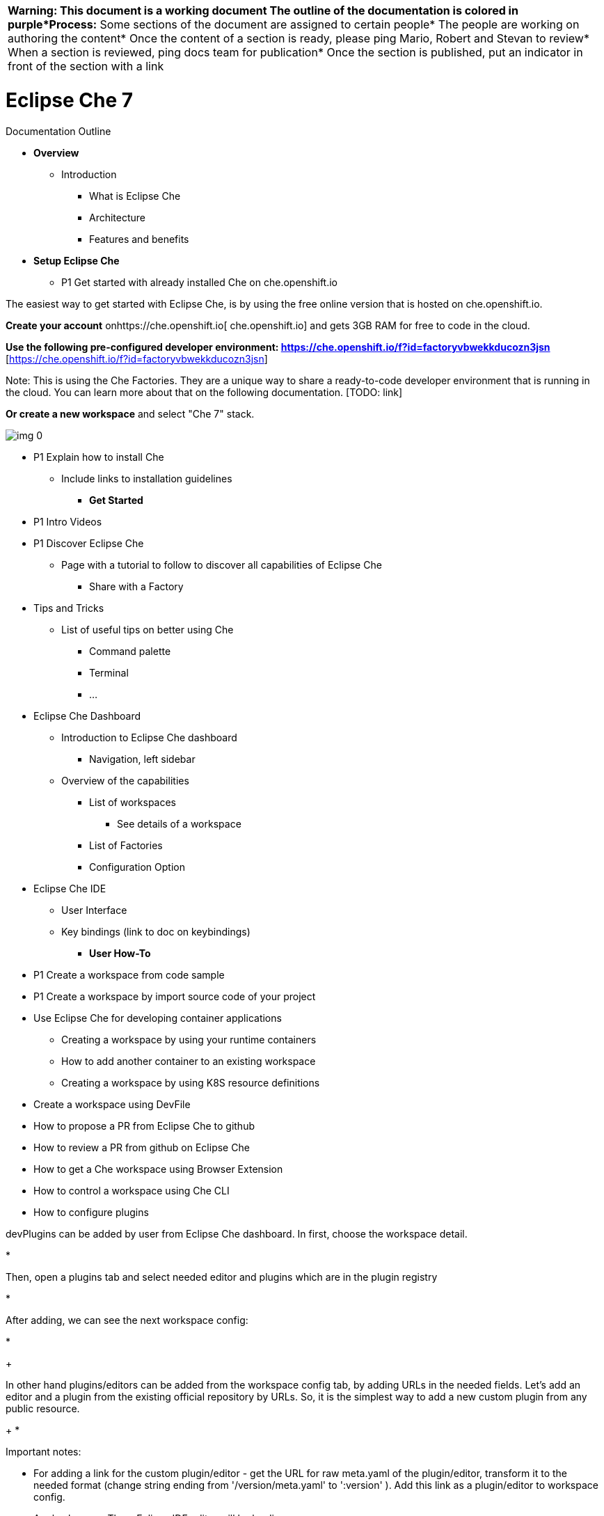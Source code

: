 


|===
| *Warning:** This document is a working document* The outline of the documentation is colored in purple*Process:** Some sections of the document are assigned to certain people* The people are working on authoring the content* Once the content of a section is ready, please ping Mario, Robert and Stevan to review* When a section is reviewed, ping docs team for publication* Once the section is published, put an indicator in front of the section with a link             
|===






= Eclipse Che 7
:toc: macro


Documentation Outline



* *Overview*
  ** Introduction
    *** What is Eclipse Che
    *** Architecture
    *** Features and benefits



* *Setup Eclipse Che*
  ** P1 Get started with already installed Che on che.openshift.io



The easiest way to get started with Eclipse Che, is by using the free online version that is hosted on che.openshift.io.



*Create your account* onhttps://che.openshift.io[ che.openshift.io] and gets 3GB RAM for free to code in the cloud.



*Use the following pre-configured developer environment: https://che.openshift.io/f?id=factoryvbwekkducozn3jsn* [https://che.openshift.io/f?id=factoryvbwekkducozn3jsn] 



Note: This is using the Che Factories. They are a unique way to share a ready-to-code developer environment that is running in the cloud. You can learn more about that on the following documentation. [TODO: link]



*Or create a new workspace* and select "Che 7" stack.

image:img_0.png[]





  ** P1 Explain how to install Che 
    *** Include links to installation guidelines



* *Get Started*
  **  P1 Intro Videos
  **  P1 Discover Eclipse Che
    *** Page with a tutorial to follow to discover all capabilities of Eclipse Che
      **** Share with a Factory
  ** Tips and Tricks
    *** List of useful tips on better using Che
      **** Command palette
      **** Terminal
      **** ...
  ** Eclipse Che Dashboard
    *** Introduction to Eclipse Che dashboard
      **** Navigation, left sidebar
    *** Overview of the capabilities
      **** List of workspaces
        ***** See details of a workspace
      **** List of Factories
      **** Configuration Option
  ** Eclipse Che IDE
    *** User Interface
    *** Key bindings (link to doc on keybindings)
* *User How-To* 
  ** P1 Create a workspace from code sample
  ** P1 Create a workspace by import source code of your project
  ** Use Eclipse Che for developing container applications
    *** Creating a workspace by using your runtime containers
    *** How to add another container to an existing workspace
    *** Creating a workspace by using K8S resource definitions
  ** Create a workspace using DevFile
  ** How to propose a PR from Eclipse Che to github
  ** How to review a PR from github on Eclipse Che
  ** How to get a Che workspace using Browser Extension
  ** How to control a workspace using Che CLI
  ** How to configure plugins



devPlugins can be added by user from Eclipse Che dashboard. In first, choose the workspace detail. 

*



Then, open a plugins tab and select needed editor and plugins which are in the plugin registry 

*



After adding, we can see the next workspace config:

*
+



In other hand plugins/editors can be added from the workspace config tab, by adding URLs in the needed fields. Let's add an editor and a plugin  from the existing official repository by URLs.  So, it is the simplest way to add a new custom plugin from any public resource.


+
*




Important notes:

* For adding a link for the custom plugin/editor -  get the URL for raw meta.yaml of the plugin/editor, transform it to the needed format (change string ending from '/version/meta.yaml' to ':version' ). Add this link as a plugin/editor to workspace config.


+

+
Apply changes. Then, Eclipse IDE editor will be loading:


  ** *





* *Che Workspaces*
  **  P1 Overview
    *** Explain the terminology and the components
    *** Diagram
    *** Workspace Definition - DevFile



Eclipse Che provides developer workspaces with everything needed to a developer to code, build, test, run and debug his applications. To allow that, the developer workspaces are providing 4 main components:

* *Project(s) source code:* the sources of the project
* *Browser based IDE* : the web based IDE that is packaged by default in the workspace.
* *Tools dependencies* : the different dependencies that are needed for the developer to work on the project.
* *Application runtime(s)* : the replica of the environement where the application is running on production.



Eclipse Che workspaces are defined by Kubernetes pods. Everything running in a Che developer workspaces is running inside of containers and is accessible from the embeded browser based IDE. Because developer workspaces are containerized they are highly portable and because they only need a browser to be accessed, they are easily shareable.



Che workspaces are defined by a `devfile`. The `devfile` is the definition of everything that is used in the developer workspaces. It defines the different projects, the browser IDE to use, the different tools (and plugins) as well as linking to the definition of your application runtime (K8S or OpenShift YAML). This file can be versioned with the source code and easily use to instanciate workspaces on demand.













*Features and Benefits:*




|===
| *Features*                                                                                                       | *Traditional IDEs Workspaces*                                                                                    | *Che Workspaces*                                                                                                  
| *Require configuration and installation*                                                                         | Yes.                                                                                                             | No.                                                                                                               
| *Embed tools*                                                                                                    | Partial.IDE plugins need configuration. Dependencies need installation and configuration.Ex: JDK, Maven, Node... | Yes.Plugins are providing their dependencies.                                                                     
| *Provide application runtime*                                                                                    | No. Developers have to manage that separately.                                                                   | Yes.Application runtime is replicated in the workspace.                                                           
| *Shareable*                                                                                                      | No.Or not easily                                                                                                 | Yes. Developer workspace are shareable with a URL.                                                                
| *Versionable*                                                                                                    | No                                                                                                               | Yes.Devfile is living with the project source code.                                                               
| *Accessible from anywhere*                                                                                       | No. Installation is needed                                                                                       | Yes.Only requires a browser.                                                                                      
|===




Diagram:







Devfile: 

* Put an example
* Put diagram from repo
* 



* 











With traditional IDEs, developers would create a workspace per project on their laptop. When a developper is starting to work on a new project, he would spend few time (or days) to setup his environment. For instance a Java developer would setup Maven, the JDK, the database. He would clone the Git projects and so on. This is his workspace. He would do that once and would maintain and change it by the time. He would create Git branches to switch from one task/issue to another which can be painful. Eventually, he would get a new laptop and would have to setup everything again.



Eclipse Che uses `devfile` to define everything in a developer workspaces: the projects to clone, the preconfigured commands, the tools that you need but also your application runtime definition. When you create a workspace, Che uses that definition to can automagically setup everything for youu. It means that creating a new workspace is easy once you have define your devfile. When creating a workspace, Che would and instantiate  all the containers for your tools, your application runtimes and mounts some filesystem volume to provide your source code in there. 



Devfile can be versioned with your source code repository. When you’ll have to get a workspace to fix an old maintenance branch, you’ll have the definition of the workspace with the tools and the exact dependencies to come back working on that old branch.



You can also create several workspaces from the same devfile for free. It means that you could create a new workspace each time you work on a new task. It means that you could easily switch from one task to another without any effort, without having to switch branch in Git and do any `git squash` and so on. 



It also means that you could share this devfile, the way to create a workspace, with other developers. New developers would be ready to start working on a project instantly. devfiles could evolves by the time and because it is written in a single yaml file, it can be versioned in your SCM and could track the changes. So adding a new git project or a new command to your workspace is piece of cake and all the developers would get the benefits of it.

Once the workspace is generated, Che maintains the `devfile` keeps  the configuration up-tdate with the tools you are using from the workspace: in a `workspace configuration`. A json file that contains

* Projects of the workspace (path, git location, branch, etc …),
* Commands to perform daily tasks (build, run, test, debug, …),
* Runtime environment (containers images to run your app)
* devPlugins that are the tools, IDE features and helpers, the developer would use in his workspace (Git, Java support, Sonarlint, Pull Request, etc …)



  **  P1 Workspace Definition
    *** Runtimes
    *** Exposing Services
    *** Volumes
    *** Environment Variables
    *** Projects
    *** Recipe
  ** Open a Shell into a Che Workspace
  ** Workspace Troubleshooting	



* *Che IDE Basics*
  ** Overview
    *** Navigate the Che UI
  ** Files and Projects
  ** Editor and Code Assistance  
  ** Key Bindings
  ** Search
  ** Commands
  ** Debugging
  ** Testing
  ** Version Control
  ** Integrated Terminal
  ** Languages
  ** SSH



* *Collaborative Development*
  ** Overview
    *** Diagram, showing the different options
  ** Portable Developer Workspace
    *** Authoring a DevFile
    *** Sharing with Factories
      **** What are Factories
      **** Factories capabilities/options
        ***** Additional actions on factory load
          ****** Execute command
          ****** Open editor in position
        ***** Sparse Checkout
        ***** Welcome Panel (deprecated)
        ***** Pull request 
      **** Creating a Factory
        ***** Creating factory via dashboard
      **** Badging repository
  ** Sharing Access to a Workspace
  ** Managing Developer Teams
    *** Organization docs





* *Installation Guidelines*
  ** Overview
    *** Explain the different target platforms
    *** Deployment Architecture Diagram
    *** Explain the requirements
      **** Storage
      **** Networking
      **** Identity
    *** Explain the different options
      **** HTTPS Mode
        ***** With Self-Signed Certificates
        ***** With Letsencrypt
      **** With Keycloak - Without Keycloak
      **** Private Docker Registries
      **** Email Notifications
    *** Installing Eclipse Che on Kubernetes
    *** Installing Eclipse Che on OpenShift
  ** Installing on Azure
  ** Installing on AWS EC2
  ** Installing on GCP
  ** Installing on Digital Ocean 
  ** Configuration options
    *** Complete reference on the different options





* *Administration Guidelines*





* *Security*
  ** Overview
    *** Introduction to security in Che
    *** Ideally a diagram
  ** User Authentication and Authorization
  ** Permission Model Overview
    *** All Permissions available
    *** Link to API Reference



*  P1 *Extending Eclipse Che*
  ** Overview [stevan]



Eclipse Che is a complete extensible and customizable developer workspaces platform. 



There are three different ways to extend Eclipse Che:



* *Che* *Plug-ins* *:* They add capabilities to the IDE. They rely on plug-in APIs that are compatible with Visual Studio Code. The plug-ins are isolated from the IDE itself. They can be packaged as files or as containers to provide their own dependencies.. 



* *Stacks* *:* They are pre-configured Che workspaces with dedicated set of tools, to cover different developer personas. For example, it is possible to pre-configure a workbench for a tester with only the tools needed for him.



* *Alternate IDEs* : They allow to provide specialized tooling within Eclipse Che, example Jupyter notebook for data analyst. Alternate IDEs can be based on Eclipse Theia, but any web IDE can be packaged within Eclipse Che. 





image:img_1.png[]





Che Plug-ins are bringing capabilities:

* *Languages* *Support:* Extend the supported languages by relying on the https://microsoft.github.io/language-server-protocol/[Language Server Protocol]. 
* *Debuggers:* Extend debug capabilities with the https://microsoft.github.io/debug-adapter-protocol/[Debug Adapter Protocol].
* *Development Tools:* Integrate your favorite linters, testing and performance tools.
* *Menus, Panels and Commands:* Add your own items to the IDE components. 
* *Themes:* Build custom themes, extend the UI, customize icon themes. 
* *Snippets, Formatters and* *Syntax Coloring* *Colorization:* Make the editor your own. 
* *Keybindings* *:* Add new keymaps and popular keybindings to make the environment feels natural.



Extending Eclipse Che can be done entirely using Eclipse Che. Since version 7, Eclipse Che provides a self hosting mode. Learn more on the following documentation. [TODO LINK]

  

    *** Extending the IDE with dev PluginsChe Plug-ins



Eclipse Che provides a default web IDE for the workspaces which is based on Eclipse Theia. It’s a subtle different version than a plain Eclipse Theia as there are functionalities that have been added based on the nature of the Eclipse Che workspaces. We are calling this version of Eclipse Theia for Che: *CheTheia.*



In CheTheia, you’ll find the following capabilities:




|===
| *Plug-in*                                                                                                                   | *Description*                                                                                                               | *Repository*                                                                                                                 
| *Che Extended Tasks*                                                                                                        | Handles the Che commands and provides the ability to start those into a specific container of the workspace.                | link                                                                                                                         
| *Che Extended Terminal*                                                                                                     | Allows to provide terminal for any of the containers of the workspace.                                                      | link                                                                                                                         
| *Che Factory*                                                                                                               | Handles the Eclipse Che Factories [TODO: LINK]                                                                              | link                                                                                                                         
| *Che Container*                                                                                                             | Provides a container view that shows all the containers that are running in the workspace and allows to interact with them. | https://github.com/eclipse/che-theia/tree/master/plugins/containers-plugin[Containers plugins]                               
| *Che Dashboard*                                                                                                             | Allows to integrate the IDE with Che Dashboard and facilitate the navigation.                                               | link                                                                                                                         
| *Che APIs*                                                                                                                  | Extends the IDE APis, to allow interacting with the Che specific components (workspaces, preferences, etc.).                | link                                                                                                                         
|===




When extending the IDE provided with Eclipse Che, you’ll be building a *Che Plug-in* . The Che Plug-ins are compatible with *CheTheia* or any other Eclipse Theia based IDE.



A Che Plug-in is built on either:

* A Visual Studio Code Extension
* An Eclipse Theia Plug-in



If you have already built your plug-in as a Visual Studio Code Extension, you can build the corresponding Che Plug-in by repackaging the extension. If the extension is relying on its own set of dependencies, you’ll need to package those into a container. Eclipse Che users will get the plug-in and not have to worry about the tools dependencies. 

Learn more about remote and local plug-in in the following section [TODO LINK].

Learn more about how to repackage a VSCode Extension into Eclipse Che [TODO LINK].



For the purpose of providing tools isolation and easy extensibility in Eclipse Che, we’ve added and maintain plug-ins APIs into Eclipse Theia. The APIs are providing compatibility with the Visual Studio Code Extension. You can read more on the following page [TODO LINK]. 

You can build a Che Plug-in, by implementing an Eclipse Theia plug-in and packaging it to Eclipse Che. Learn more about how to package an Eclipse Che Plug-in on the following page [TODO LINK].



If the plug-in you are authoring will rely or interact with the components of Che workspaces (containers, preferences, factories…), you can rely on the Che APIs that are embedded in CheTheia. Learn more about the Che APIs here [TODO LINK].



    *** Remote and Local Plug-in



Developer workspaces in Eclipse Che are providing all the dependencies needed to work on a project, it includes the dependencies needed by all the tools and plug-ins used in the Che workspaces. 



There are two different ways a Che Plug-in could be running, it essentially comes from the dependencies that are needed for the plug-in:

* *Local Plug-in:* The plug-in doesn’t have specific dependencies, except using nodejs runtime, it runs in the same container than the IDE and gets injected into the IDE. 
  ** Example: Code Linting, new set of commands, new UI components. 



* *Remote Plug-in:* The plug-in relies on dependencies and/or has a backend. It runs in its own sidecar container, with all dependencies packaged in. 
  ** Example: Java Language Server, Python Language Server. 



Depending on your use case and the capabilities provided by your plug-in, you select one of those two running modes.



    *** Alternate IDEs



It is possible to plug different IDEs with the Eclipse Che developer workspaces. There are a lot of cases where the default IDE will not cover the use cases of your audience, or you might want to provide a dedicated custom IDE for your tools. There are also cases where different stakeholders will be using the workspaces and you might want to provide them a different perspective. In the traditional Eclipse IDE world, that was done with RCP applications.





Eclipse Che provides a default web IDE to be used with the developer workspaces, but that IDE is completely decoupled. You can bring your own custom IDE for Eclipse Che:

* *Built from Eclipse Theia* , which is a framework to build web IDEs. You can learn more here. [TODO LINK]
  ** Example: Sirius on the web https://www.youtube.com/watch?v=B6aCqywKpyY&t=2s
* *Complete different web IDEs* , such as Jupyter, Eclipse Dirigible or others:
  ** Example: Jupyter in Eclipse Che workspaces https://www.youtube.com/watch?v=VooNzKxRFgw



About bringing your custom IDE built from Eclipse Theia:

* You can read the following documentation on how to create your own custom IDE based on Eclipse Theia here: [TODO LINK]
* You might want to add Eclipse Che specific tools into your custom IDE. Read the following page on how to do that: [TODO LINK]
* Read the following documentation to learn how to package your custom IDE into the available editors for Eclipse Che: [TODO LINK]



About bringing your complete different web IDE into Eclipse Che:

* Read the following documentation to learn how to package your custom IDE into the available editors for Eclipse Che: [TODO LINK]



    *** Features and benefits of Che Plug-ins




|===
| *Features*                                                                                             | *Description*                                                                                          | *Benefits*                                                                                              
| *Fast Loading*                                                                                         | Plug-ins are loaded at runtime and are already compiled. IDE is loading the plug-in code.              | Avoid any compilation time.Avoid post-install steps.                                                    
| *Secure Loading*                                                                                       | Plug-ins are loaded separately from the IDE. The IDE stays always in an usable state.                  | Plug-in don’t break the whole IDE if it has bugs..Handle network issue.                                 
| *Tooling Dependencies*                                                                                 | Dependencies for the plug-in are packaged with the plug-in in its own container.                       | No-installation for tools.Dependencies running into container.                                          
| *Code isolation*                                                                                       | Guarantee that any plug-in shouldn’t block the main functions of the IDE like opening a file or typing | Plug-ins are running into separate threads.Avoid dependencies mismatch.                                 
| *VS Code Extension Compatibility*                                                                      | Extend the capabilities of the IDE with existing VS Code Extensions.                                   | Target multiple platform.Allow easy discovery of VS Code Extension with zero install.                   
|===








  ** Installing a VS Code Extension[Sun Tan]



This section describes how we can install a [VS Code extension](https://marketplace.visualstudio.com/vscode) into a Che workspace with the example of the Sonarlint Extension. 



A VS Code extension can easily be bundled inside a Che devP plugin. The Che devPplugin would not only contain the VS Code extension, but also the container that would host that extension. Good thing with that container, it will be predefined with all the needed dependencies to run the VS Code extension. For instance, the container for the Java VSCode Extension would contain the right version of the JDK and also Maven or Gradle.



Let’s create the container that will host our VSCode extension.  It should be based on the `wsskeleton/theia-endpoint-runtime` image. This base image contains the runtime to launch VS Code extensions in sidecars. We will then add all the necessary tools/software/plugin dependencies, for instance java, Go etc., to our container image. A container image for our Sonarlint plugin looks like that: https://github.com/eclipse/che-theia/blob/master/dockerfiles/remote-plugin-runner-java8/Dockerfile[https://github.com/eclipse/che-theia/blob/master/dockerfiles/remote-plugin-runner-java8/Dockerfile] . and is available through Docker hub: garagatyi/remotetheia:java



A Che 7 plugin is defined by its `meta.yaml` file that describes the IDE plugin location (in our case a VSCode extension identifier from VSCode marketplace) and the container image that would host this plugin. Take a look to our Sonarlint Che devPplugin: https://github.com/eclipse/che-plugin-registry/tree/master/plugins/org.eclipse.che.vscode-sonarlint/0.0.1[https://github.com/eclipse/che-plugin-registry/tree/master/plugins/org.eclipse.che.vscode-sonarlint/0.0.1] 



```yaml
id: org.eclipse.che.vscode-sonarlint
+
version: 0.0.1
+
type: VS Code extension
+
name: vscode-sonarlint
+
title: Sonarlint code intelligence
+
description: VS Code extension that provides sonarlint features
+
icon: https://www.eclipse.org/che/images/logo-eclipseche.svg
+
attributes:
+
  extension: "vscode:extension/SonarSource.sonarlint-vscode"
+
  containerImage: "garagatyi/remotetheia:java"

```



*  `extension` attribute consists of prefix `vscode:extension/` and VS Code extension ID that can be retrieved from plugin details page at  [VS Code marketplace](https://marketplace.visualstudio.com/)



* `containerImage` attribute contains the container image name `registry/org/repo:tag`. This attribute is optional. Without it, the extension would run on the Che-theia ide container.



To activate your VSCode Che plug-in with your Che workspace, you would add its location to the workspace config. 



```json
"attributes": {
    "editor": "org.eclipse.che.editor.theia:1.0.0",
    "plugins": "che-machine-exec-plugin:0.0.1,https://raw.githubusercontent.com/eclipse/che-plugin-registry/master/plugins/org.eclipse.che.vscode-sonarlint:0.0.1"
  }
```



In this example, we have activated two devPlugins: che-machine-exec-plugin and Sonarlint.

However these have been referenced in different ways.

* Sonarlint devPlugin is referenced through its location in a custom registry: `https://custom.registry.location.url:version` . In our case the registry location would be https://raw.githubusercontent.com/eclipse/che-plugin-registry/master/plugins/org.eclipse.che.vscode-sonarlint[https://raw.githubusercontent.com/eclipse/che-plugin-registry/master/plugins/org.eclipse.che.vscode-sonarlint]. And the version: 0.0.1. It turns out that it would get the content directly from https://che-plugin-registry.openshift.io/plugins/org.eclipse.che.vscode-sonarlint/0.0.1/meta.yaml[https://che-plugin-registry.openshift.io/plugins/org.eclipse.che.vscode-sonarlint/0.0.1/meta.yaml] 
* Che-machine-exec-plugin is referenced by its ID defined in the default Che devPlugin registry. The default Che devPlugin registry is located here: https://che-plugin-registry.openshift.io/plugins/[https://che-plugin-registry.openshift.io/plugins/]  .



There are other ways to include a vscode extension that is not in the VSCode marketplace.



Restarting the workspace, you should see the logs listing the plugins being installed. We can see our Sonarlint Che-VSCode plugin.

image:img_2.png[]



And try out the extension with a simple JS projects with bugs:

TODO include screenshot of sonarlint errors in che-theia once https://github.com/eclipse/che-theia/issues/62[https://github.com/eclipse/che-theia/issues/62] is fixed ?



* How to add it to the main Eclipse Che plugin registry? 



To have a Che VSCode devPlugin available to the default Che devPlugin registry, you can create a Pull Request to that GitHub repository:  https://github.com/eclipse/che-plugin-registry/tree/master/plugins[https://github.com/eclipse/che-plugin-registry/tree/master/plugins] with your `meta.yaml` file in the `plugins/yourpluginid/version/` folder. For instance, Sonarlint VSCode devPlugin is located in `plugins/org.eclipse.che.vscode-sonarlint/0.0.1/meta.yaml`



TODO: Add a sample PR adding a plugin to the registry.

 

Once new devPlugins are added and merged to that repository, devPlugins are getting updated in https://che-plugin-registry.openshift.io/plugins/[https://che-plugin-registry.openshift.io/plugins/] list.





  ** Packaging an Eclipse Theia Plug-in



As Theia extensions need Theia to be rebuilt, we. The Theia extensions are not a recommended pattern for unless your are building your own custom IDE.





  ** Packaging a new editor
  ** Supporting other plug-in types with Plug-ins Brokers [OleksandrG]



Che has devPlugin brokers. The purpose of devPlugin brokers is to handle a specific way to install a devPlugin into Che. There are several type of devPlugins that can run on different editors and may be packaged differently. So each cases requires a specific installation.

At the moment, according to the `type` metadata of the devPlugin, Che would start the right broker and process the specific installation process.

We have these below devPlugin types and each of them has a broker implementation:

* Che-VSCode plug-in
  ** Sidecar containers
  ** A reference to a vscode extension (in the market place)
* Che plug-in
  ** Sidecar containers
  ** Editor commands
* Theia plug-in
  ** A .theia file with
    *** The plugin on a che-theia editor
    *** Optionally sidecars container
* Editor plug-in
  ** A containers with a web app (editor)
  ** Sidecar containers







Each type of plugin have a corresponding broker. Broker install process for each type is describe here: https://github.com/eclipse/che-plugin-broker/blob/master/README.md[https://github.com/eclipse/che-plugin-broker/blob/master/README.md] 









  ** Contribute to Eclipse Che
    *** Links to repositories
    *** How to build
    *** How to run
    *** ...



*  P1 *Creating Eclipse* *Che* *Plug-ins with Eclipse Che*
  ** Developing your first plug-in [Mykola]



_Creating workspace for development_

Che 7 has dedicated stack for plug-ins development. Go to Che Dashboard, switch to `Workspaces` tab and click `Add Workspace`.

image:img_3.png[]

Then select `Che 7 Dev` stack and click `Create & Open`.



image:img_4.png[]



_Generate plug-in scaffold_

The workspace created from this stack provides an easy way to quickly scaffold a new plug-in. When the workspace is started and fully ready,  execute `Yeoman Wizard` from the command palette. Press `F1` or `Ctrl` + `Shift` + `p` to invoke the command palette and start typing the command name `Yeoman ...` (note: you can use the keyboard to navigate through the proposed commands).image:img_5.png[]

Once the command invoked, you’ll be asked some questions about the plug-in you want to create: 

* plug-in name: provide `my-first-plugin`
* plug-in type: select `backend plug-in
* plug-in template: select `Hello World plug-in` 

You’ll get a a message confirming the plug-in generation has been successful.

image:img_6.png[]

You can open the `Files` panel, to see the sources of the generated plug-in sources, they’ll be in `src` directory. 



_Build plug-in_

You’ve successfully created a new plug-in. Now you need to build it. Open a new terminal in development container (use `Ctrl` + ` ` ` then select `ws/dev`).

image:img_7.png[]

In the terminal go to plug-in directory and run `yarn` command.



image:img_8.png[]

Note: the plug-in generator automatically built the plug-in after its generation.



_Run plug-in_

Now, you want to see your plug-in in action in the IDE. For that you can use the “Hosted mode” to start a new IDE instance and get the plugin installed in it. This way, you’ll have two IDEs running, one for developing your plug-in and one to test it. 

For that just execute in the command palette the command: `Hosted Plugin: Start Instance` from command palette (`F1 ` and type command name) and then select path to the root directory of the plug-in in your workspace. 

You might have a warning that your browser prevented opening of a new tab. In this case, just click `Open` button in the dialog. After that new tab with another Theia instance which has developed plug-in loaded will be opened.

image:img_9.gif[]



_Debug plug-in_

Of course, you should also be able to debug your plug-in from the IDE. 

In the source code of your plug-in, set a breakpoint by clicking behind line number (in the editor gutter). 

For the purpose of this tutorial, you can set the breakpoint line 14 in the file `my-first-plugin-backend.ts`

Still by using the command palette, stop your Hosted Plug-in instance, if any, by `Hosted Plugin: Stop Instance` command and start it again but in debug mode via `Hosted Plugin: Debug Instance` command. Switch to the Hosted Instance tab and do some actions to reach code with breakpoint. Then go back to Main Theia and use Debug panel as you need.

image:img_10.gif[]



Note, in case of frontend plug-in debugging is even more simpler: just use browser’s dev tools.



_Learn more about developing plug-ins for Eclipse Che Theia_

For more details about plug-ins, you are in the right section! Also see #bookmark=id.oyj1p834t349[plug-in API reference] for all available APIs. https://github.com/eclipse/che-theia-samples[Plug-ins samples] might be useful as well.



  ** What is a Plug-in
    *** Plug-in concept in details [Oleksii O]



Stevan Attempt:



Eclipse Che has the notion of devPlugin which can be leveraged into a developer workspace. A devPlugin is defined by:

* A type:
* A packaging:
* A set of metadata:
* ...



The different types of plugins are the following:






|===
| Dev Plug-in Type | Description       
| VSCode           |                   
| Editor           |                   
| Che plug-in      |                   
| Theia plug-in    |                   
|===




devPlugin have two different modes:

* Local
* Remote



devPlugin are packaged and defined with:



Summary:




|===
| Dev Plug-in Type | Available mode   | Packaging        | Broker           | Sample            
| VSCode           | Local and remote | container        |                  | link              
| Editor           | remote           |                  |                  | link              
| Che plug-in      | Local and rmote  |                  |                  | link              
| Theia plug-in    |                  |                  |                  | link              
|===




Explain isolation of plugin



Diagram for each of the plugin would pretty nice.



In Che7, each workspace can start with plugins. Che7 plugins are also called `devPlugin`. There are several kind of devPlugin:

* Che-VSCode plug-in: a VSCode extension + sidecar containers
* Editor: A containers with a web app (editor) and sidecar containers
* Che plug-in: sidecar containers and Che editor commands
* Theia plug-in: editor plugin and sidecar containers



devPlugins are published in https://github.com/eclipse/che-plugin-registry[che-plugin-registry](a simple service which hosts metadata about some plugins) and we can see a subset of editors in plugins registry.
+

+
These CHE 7 pdevPlugins can include a new container with needed software and have a lot of params, which described in each plugin metadata. For now, our Che-plugins can contain Theia editor andor plugins for the Theia editor. So,  one Che-pdevPlugin would adds Theia editor into the workspace and the second would- add Theia plug-inone or more plugins for the to the Theia editor.   






* _Theia editor plug-ins_

Theia editor plug-ins let you add languages, debuggers, and tools to your installation to support your development workflow. They are something runnable at the end of editor loading. In the case when Theia editor plug-ins are failing, the main Theia editor is continuing to work.

For some cases we can have Theia editor plug-ins running on the client side, for some other cases, we can use server side.



The main conception for client-side and server-side Theia editor plugins:

image:img_11.png[]



  The same Theia editor plug-ins API is exposed for plugins whatever they will run on client’s side (Web Worker) or on the server side (NodeJs instance).


+
Theia plug-ins APIs is compatible withttps://code.visualstudio.com/api[h VS Code extension AP]Is and in the general case, Theia can be used to run the VS Code extension as a plugin for Theia.




In the case with server-side Theia plugin, it can be  Embedded or Remote. 

To creating a Theia plugin we can use a plugin wizard. It is the simplest way. 



    *** Plug-in metadatas [Oleksii O]

Che-pdevPlugin metadatas are describing information it is a short information about the plug-in for thewhich we have in plugin-registry. The devPlugin metadatas are defined in the meta.yaml of the devPlugin. (represented with meta.yaml).



Interface for the Theia plugin metadata object

```

`{    id: string;    version: string;    type: string;    name: string;`

        title: `string;`

`description: string;    url: string; }`

```





The most important thing there is the “url” by which plugin configuration could be found. Usually it is a tar archive with plug-in yaml file. 



In case when we want to add  a VSCode extension from oficial https://marketplace.visualstudio.com/[ Marketplace] by ID - field “url” field should be replaced with “attributes” section which contains  “ `extension` ” and  “ `container-image` ” fields:



Interface for the Che-VSCode plug-inextension metadata object

```

`{`

`id: string;    version: string;    type: string;    name: string;`

        title: `string;`

`description: string;`

`Attributes: {`

`extension: string;`

`containerImage: string;`

`}`

`}`

```

where `“extension”` holds the VSCode extension ID with “vscode:extension/” prefix, “container-image” points to docker image in which this extension should be run. The image should be based on `wsskeleton/theia-endpoint-runtime` to be able to host VSCode extension or Theia plugins.



 Note, the image should contain infinity ENTRYPOINT. For example “ENTRYPOINT tail -f /dev/null”. And can be created with a Dockerfile.



For example
+



```dockerfile
FROM node:8
ENTRYPOINT tail -f /dev/null
```



```yaml
id: ms-vscode.cpptools
version: 0.20.1
type: VS Code extension
name: C/C++ tools
title: C/C++ tools
description: C/C++ IntelliSense, debugging, and code browsing https://marketplace.visualstudio.com/items?itemName=ms-vscode.cpptools
icon: https://www.eclipse.org/che/images/logo-eclipseche.svg
attributes:
 extension: "vscode:extension/ms-vscode.cpptools"
 container-image: "userId/ms-vscode.cpptools"
```



The most detailed information about the plugin was packed in it as "che-plugin.yaml" file.  For example: https://github.com/ws-skeleton/che-editor-theia/blob/master/etc/che-plugin.yaml[the "che-plugin.yaml" file  for "theia" editor] and https://github.com/eclipse/che-machine-exec/blob/master/assembly/etc/che-plugin.yaml[the "che-plugin.yaml" file  for  “che-machine-exec” plugin] for it:



    *** Plug-in Lifecycle [Oleksii O]

image:img_12.png[]



devPlugins’ life cycle:

* When a user is starting a workspace, Che master will check for the plug-ins to start from the workspace definition
* Plug-ins metadatas are retrieved and the type of -each plug-ins is then known
* A broker is selected according to the plug-in type. The broker would process the installation/deployment of the plug-in. Installation process would be different for each broker.



As mentioned previously, we have several type of plug-in (see here). The broker is making sure all installation requirements are met for the plug-in to be deploy correctly. Let’s take the Theia plug-in life cycle:

Before Che workspace master starts containers for a workspace,

* The Theia plug-in broker will extract the plug-in (.theia) to get the sidecars containers that the plug-in needs
* The broker sends the appropriate container informations to Che master
* The broker copies the Theia plug-in to volume to have it available for the Theia Editor container.
* Che workspace master is then starting all the containers of the workspace.
* Theia is started in its own container and checks the right folder to loads the plug-ins.



Theia plug-in lifecycle.

* When the user is opening a browser window to Theia, Theia starts a new plug-in session (browser or remote). Each theia plugins will be notified that a new session has been started ( have their ‘start()’ function of the plug-in triggered).
* Theia plug-in session is running and interacts with the Theia backend and the Theia frontend
* When user is closing the browser tab or goes to timeout, the plug-in session is stopped. eEach plug-in is notified (s will have their ‘stop()’ function of the plug-in triggered).



  ** Embedded vs Remote Plug-in(Oleksandr Andriienko)



Theia plugin extends Theia IDE functionality with help plugin api compatible with VSCode. But how to include Theia plugins or VSCode extensions inside Eclipse CHE workspace? For this purpose used Eclipse CHE plugin. Let’s take a look what is it.



Eclipse CHE 7 workspace brings for development few important components: editor (by default it’s Theia) and components to extends editor functionality - Eclipse CHE plugins. So, Eclipse CHE plugin extends workspace editor functionality.  Eclipse CHE plugin it’s not the same like Theia plugin. It’s a way to include Theia plugins or VSCode extensions inside Eclipse CHE workspace editor - Theia. 



Information about Theia plugins or VSCode extensions stored in the metadata files in the yaml format. So, to give ability launch your Theia plugin or VSCode extension inside Eclipse CHE you need define this file(#bookmark=id.f77tz72etr0i[Plug-in metadatas]). Then plugin should be published in the plugin registry(Se more: #bookmark=id.ci7ir4tt7y3m[How to add it to the main Eclipse Che plugin registry?...], #bookmark=id.zaba20njwae7[Official registry] ,#bookmark=id.q3cyci6i4gv4[Custom registries]).



We have two types of the Theia plugins for Eclipse CHE: embedded and remote. 





    *** Introduction of Embedded Plug-in (diagram)



Embedded Theia plugin located in the same container with Theia editor.

To include Theia plugin like embedded, you need to define in yaml meta file url to plugin binary(.theia archive). In case VSCode extension could be used VSCode extension id from Visual Studio marketplace(#bookmark=id.yslox3xyq4p[Installing a VS Code Extension[Sun Tan]]). Eclipse CHE on workspace starting downloads and unpacks binaries and include them to the Theia editor container. Theia editor on start initialize this Theia plugins or VSCode extensions.

 



    *** Introduction of Remote Plug-in (diagram)

Remote Theia plugin - it’s a separated container with launched Theia plugin(s) or VSCode extension(s) inside.

Remote Theia Eclipse CHE plugin consist of two part:

* theia plugin(s) or VSCode extension(s) binaries; This part should be defined (in the meta yaml file) in the same way like embedded plugin;
* Container’s image definition - linux container image, for example `eclipse/che-theia-dev:nightly`. From this image Eclipse CHE creates separated container inside workspace;

Eclipse CHE on workspace start creates container from image, downloads and unpacks binaries and include them to the created container. Theia editor on start makes connections to the remote CHE plugin.





    *** Comparison matrix

In common case if Theia plugin/VSCode extension don’t need some extra dependencies inside container, you could define it like embedded plugin. Otherwise you could define container with extra dependencies and include Theia plugin/VSCode extension like remote plugin.




|===
|                                                                                                                                                                  | *Configure RAM per plugin*                                                                                                                                       | *Environment dependencies*                                                                                                                                       | *Create separated container*                                                                                                                                      
| *Remote*                                                                                                                                                         | TRUE                                                                                                                                                             | plugin uses dependencies defined in the remote container.                                                                                                        | TRUE                                                                                                                                                              
| *Embedded*                                                                                                                                                       | FALSE(user could configure ram for whole editor container, but not per plugin).                                                                                  | plugin uses dependencies from editor container. If container doesn't contains this dependencies - plugin fail or not all function of the plugin works correctly. | FALSE                                                                                                                                                             
|===




  ** Creating New Plug-ins
    *** Explain how to scaffold a new plugin



There are two ways to scaffold a new plugin inside che-theia:

* Use console plugin generator(based on Yeoman generator);
* Use che-theia ‘Yeomand wizard` command to generate new plugin(user uses che-theia command palette to launch this command);

Following You can learn how to use both ways.

    *** List of plugin samples



Che-theia plugin generator provide for user list with predefined samples to generation:

* [.underline]#Hello World plugin# : This plugin register new che-theia command. When You launch this command che-theia display notification with text `Hello World`. This is good first example illustrate ability define and use command inside che-theia.
* [.underline]#Skeleton plugin# : This plugin print in the browser log current theia window state.
* [.underline]#Samples plugin# : contains examples with theia api usage:
* Commands sample: This plugin describes how could be defined che-theia command with arguments. Command arguments could be useful in case of some another plugin need to call command and apply some information in the command arguments. 
* Information message sample: example how to define and show information modal message.
* Quick pick sample: example how to define command list with items, and handler for selected item.
* Status Bar item sample: example how to apply information to the status bar. Status bar it’s a widget-footer located in the bottom Theia.



    *** Plugin generation



To speed plugin development and good first experience there is available plugin generator( `@theia/generator-plugin` ) to creation new plugin from the scratch. Plugin generator provides Yeoman wizard for generation new plugin step by step. There are three steps:

* Set up project name for feature plugin;
* Set up plugin type. Theia plugin api has two plugin types: frontend(plugin works on the client side) and backend(plugin works on the server side). So during plugin creation you should think about plugin purpose and select preferable plugin type for this purpose;
* Select plugin sample from the #bookmark=id.ood4krl7bf7p[list plugin samples]; Todo Add link to the section *List of plugin samples*

Todo Apply stack for development: For plugin development inside Eclipse CHE You could use any stack, but apply theia-dev plugin.  This stack contains installed npm, node, git and preinstalled `@theia/generator-plugin.`



*Installation plugin generator*

To check yo was installed inside dev container:

$ yo --version

`Yo` tool should return version, for example ` `2.0.5` `

To check if @theia/plugin generator was installed:

$ yo --help

`Yo` tool should return output with information about pre-installed generators. For example:

…

`Available Generators:                                                                                                                                                        ```

`` @theia/plugin

In case if container doesn’t contains installed @theia/generator-plugin, install this tools manually:

`$ yarn add global yo @theia/generator-plugin`









*Generate new plugin with help console.*

Create new terminal inside Eclipse CHE workspace with help menu `Terminal` on the main menu bar. Run generator with help commands:

$ yo @theia/plugin



image:img_13.png[]

Fill information for plugin generation. For example:

image:img_14.png[]

After that in generated plugin sample should appear on the `Files` panel. This sample has already compiled and contains plugin binary. In this example plugin binary it’s my_first_plugin.theia. 

Notice: also you could launch ‘yo’ and select @theia/plugin generator from the list:image:img_15.png[]



*Generate new plugin with help of Yeoman wizard plugin.*

Che-theia provides `Yeoman wizard` command to create new plugin with help command palette. To launch command palette use  hot-key `Ctrl + Shift + P`(or `Cmd + Shift + P for Mac`). Theia will open `Command palette` widget with list all available command for Theia. In the widget input type `Yeom` to filter commands. Select `Yeoman Wizard` command with help keyboard keys `Arrow Up/Down`:

image:img_16.png[]

Click on the `Yeoman Wizard` item or type `Enter`. After few seconds Yeoman wizard will display input to type new project name.

image:img_17.png[]

Type new project name and click Enter. Yeoman wizard  will display propose to select plugin type: `frontend` or `backend`:

image:img_18.png[]

Select preferable plugin type, click Enter. Yeoman wizard will display propose to select plugin sample from the #bookmark=id.ood4krl7bf7p[list plugin samples]:
+

image:img_19.png[]

Click Enter - Yeoman wizard should generate new plugin from selected sample and display result of the work:

image:img_20.png[]



After that in generated plugin sample should appear on the `Files` panel. 

*Note:* Yeoman generator also print logs about plugin generation to the Output widget in the bottom Panel:

 image:img_21.png[]

*Note:* Yeoman Wizard works only if Theia has some opened `Theia workspace`.







    *** Links to “How-to” guides
  ** Developing Plug-ins [Vitaliy]
    *** Explain what is the developer experience



* Generate or clone your plugin
* Build
* Run
* Rebuilding
* Watching
* Debugging your plugin
* Testing your plugin
* Push your plugin on GitHub
* Publish your plug-in



    *** Explain self hosting [Vitaliy]

You can test how your plugin works while you are developing it. For that you can run Theia in hosted mode. It’s a special mode in which Theia loads your plugin directly from /projects directory in comparing with other plugins, that are loaded from the plugin registry.

It’s very similar to debug mode in VS Code.

_Start hosted Theia instance_



To test your plugin press F1, find and execute `Hosted Plugin: Start Instance` command. Then you will need to specify path to the plugin and new browser tab will be opened. 

When Theia is running in the Hosted Mode it displays `Development Host` element in the status bar. When you hover on it, you will get a small hint with a name of the hosted plugin.

image:img_22.png[]



_Do some changes_



When the hosted instance is running, the main instance of Theia displays `Hosted Plugin` element in status bar. This element indicates the state of the hosted instance. Just after starting hosted instance, main Theia begins to watch the code changes. When you change something in your plugin, you can just switch to the hosted Theia and refresh the page. You will be able to see the result immediately.

image:img_23.png[]



_Control hosted Theia instance_



You can control the state of the hosted instance directly from the main one. When clicking the status bar element the popup menu with available actions will be displayed. You will be able to stop and restart running Hosted Theia instance or Start if the instance is stopped.  

image:img_24.png[]



_Plugin output_



As soon as you run hosted instance, the main Theia will open output view. This view containing all outputs from `yarn` backend process. It also containing outputs when you are developing backend plugin.

image:img_25.png[]



*Show code completion*

There is a full code completion provided to help you write your plugin. Code completion covers both Theia plugin API and Che plugin API.

Let’s write few lines of code as on the demo delow. Your plugin will handle an opening a document and will display a notification message when the document being opened. 

image:img_26.gif[] 



  ** Testing Plug-ins
  ** Publishing Plug-ins 
    *** Plug-in registry [Mykola]



Plug-in registry is a simple service which hosts information (metadata) about some plug-ins.



The full list of plug-ins which are hosted in a registry could be retrieved by following path:

 `<registry-base-uri>/plugins/index.json`

Each plug-in item in the list is represented with json. Sample plug-in json:



```json
{
+
    "id": "che-dummy-plugin",
+
    "version": "0.0.1",
+
    "type": "Che Plugin",
+
    "name": "Che Samples Hello World Plugin",
+
    "description": "A hello world theia plug-in wrapped into a Che Plug-in",
+
    "links": {
+
      "self": "/plugins/che-dummy-plugin/0.0.1/meta.yaml"
+
 }

```



Where field `links.self` is pointing to more complete plug-in description (meta.yaml):



```

`id: che-dummy-pluginversion: 0.0.1type: Che Pluginname: Che Samples Hello World Plugintitle: Che Samples Hello World Plugindescription: A hello world theia plug-in wrapped into a Che Plug-inicon: https://www.eclipse.org/che/images/logo-eclipseche.svgurl: https://github.com/ws-skeleton/che-dummy-plugin/releases/download/untagged-8f3e198285a2f3b6b2db/che-dummy-plugin.tar.gz`

```



The most important thing there is the `url` by which plugin configuration could be found. Usually it is a tar archive with plug-in yaml file. But it is also possible to have a link to raw content of plug-in yaml.

In case of VSCode extension `url` field is replaced with `attributes` section:



```

`attributes:`

`extension: "vscode:extension/extension.id"`

`container-image: "my.docker.registry/remote-theia:tag"`

```



where `extension` holds the VSCode extension ID with `vscode:extension/` prefix, `container-image` points to docker image in which this extension should be run. Note, the image should contain appropriate nodejs version with installed dependencies for Che Theia remote plug-ins.



For more details about plug-in yaml structure see #bookmark=id.f77tz72etr0i[corresponding section]. 



_Official registry_

Official Che plugin registry is https://che-plugin-registry.openshift.io[https://che-plugin-registry.openshift.io].  By default Che Dashboard shows editors and plugins from there.

Sources is located here: https://github.com/eclipse/che-plugin-registry[https://github.com/eclipse/che-plugin-registry].



_Custom registries_

One may setup own plug-in registry. For more information see description of https://github.com/eclipse/che-plugin-registry[official registry repository]



There are two ways of using plug-ins from a custom registry:

* Specify link to plug-in in configuration, see #bookmark=id.5582xvswun9w[Adding a plug-in into a workspace via configuration]
* Replace default official registry with custom in your Che instance. To reach that set `PLUGIN_REGISTRY_IMAGE` in Che config. But note, plugins from official registry won’t be available from dashboard interface. To add them just add references into your registry from official one.



    *** Adding a plug-in into a workspace [Mykola]



There are 3 ways of adding a Theia plug-in into Theia IDE:

* Via dashboard. Go to `Workspaces` tab in dashboard, select workspace into which plugin should be added, then in workspace details switch to `Plugins` tab and select required plugins.

image:img_27.png[]



* Via workspace config. Might be useful, when there is a need to add plugins from non-default registry. Go to `Workspaces` tab in dashboard, select workspace into which plugin should be added, switch to `Config` tab and find `attributes.plugins` section.

image:img_28.png[]

All plugins are separated by comma symbol (`,`). To add plugins just add new records after the separator. A record has following format:

 <registry-base-uri>/plugins/<plugin-name>:<version>

Examples:

https://custom-registry/plugins/org.name.plugin.theia:1.0.0

https://raw.githubusercontent.com/username/che-custom-plugins/master/plugins/org.name.plugin.theia:0.0.1



* In Runtime. This way adds a plugin into already running workspace, however it will last there until workspace stop. This is a good way to try or test a plugin without touching permanent workspace configuration. To use it, execute `Deploy Plugin by Id` command and specify ID of plug-in which should be added into the workspace. Plug-in ID could be:
  ** Local directory with plug-ins. Then all the plug-ins binaries (.theia files) in the specified directory will be loaded. Example: `local-dir:///home/theia/plugins/`
  ** VSCode extension link. To get such link go to VSCode marketplace, find needed extension, copy its ID and append the ID to `vscode:extension/` prefix.

For example, for XML language server (https://marketplace.visualstudio.com/items?itemName=redhat.vscode-xml) plug-in it is: `vscode:extension/redhat.vscode-xml`

  ** Link to plug-in binaries (.theia file). Could be http or https. Example: `https://domain.net/path/plugin.theia`

Note, to check if plugin loading was successful open `Plugins panel` (Could be opened via `Main Menu` -> `View` -> `Plugins`) and search for the plug-in in the list.





    *** Sharing your plug-in with a Factory [Mykola]



At some point of a plug-in development, it is might be needed to share the plug-in with some people (QE, friends, etc.). This could be reached via #bookmark=id.ohthtth532b5[factories] in following ways.



_Sharing factory with dev environment of the plug-in_

This is simpler way, but requires some actions from other side. Just create a #bookmark=id.7ico9ly8r3o0[factory] with the plug-in dev environment and share it. Reviewers will get exactly the same environment and should build & run the plug-in to test it (a script and/or instructions how to build might be included in the plug-in repository). Also this brings advantage: they could modify the plug-in and easily (if they have write access to the repository with the plug-in) contribute back.

To make reviewers work a bit easier it is possible to invoke a command to build the plug-in after factory load finishes. For more details see corresponding factory #bookmark=id.2wfhb0qr7h35[documentation]. So the manual part is only to start hosted plug-in instance specifying the path to the plug-in project inside workspace.



_Sharing factory with plug-in in configuration_

This way doesn’t require any additional action from other side and provides workspace with ready to use plug-in, however, plug-in writer should host plug-in binaries somewhere (see #bookmark=id.q3cyci6i4gv4[Custom registries] section).

Create a factory and go to the factory details, scroll to `Configuration` section. Finally, add the plug-in into `workspace.attributes.plugins` field of factory json. Format is the same as described in #bookmark=id.5582xvswun9w[Adding a plug-in into a workspace via configuration].



image:img_29.png[]

Then just share the factory link.



_Warning: accept factories only from trusted sources. Malicious factories could steal data accessible from within workspace (TODO move to factories section?)._

    *** How to override RAM of a plugin



Sometimes plugins consume more memory than it was allocated for the plugin by plugin author or Che defaults. An example of such a case is Language servers usage with project that has a lot of source files (dozens of southands). RAM consumption in such a case should be tuned, otherwise Linux machine that runs Che workspaces will kill process with out of memory error (OOM). 

When such a situation happen user can override RAM limit for a particular plugin in theirs workspace configuration.

To do that set workspace attribute `sidecar.<plugin ID goes here>.memory_limit` with value `1000M` or `10Gi` or any other value consisting of number and suffix `b, k, ki, m, mi, g, gi` or without suffix ar all which would stand for the number of bytes as RAM limit. With this notation suffixes that contain character “i” means that it is number of power of 2, like 1024 in contrast to numbers that use power of 10 like 1000.

Example of an attribute that sets RAM limit for YAML language server plugin https://github.com/eclipse/che-plugin-registry/blob/master/plugins/redhat.vscode-yaml/0.3.0/meta.yaml[https://github.com/eclipse/che-plugin-registry/blob/master/plugins/redhat.vscode-yaml/0.3.0/meta.yaml] to 768 mebibytes (1073741824 bytes):

```

`“attributes”: {`

`“Sidecar.redhat.vscode-yaml.memory_limit”: “768mi”`

`}`

```



  ** Plug-ins Contribution Points [Mykola]



Beside using API methods and events each plug-in may bring into Theia new components. They could be visual like panels, menus, etc., but also they could add language servers, debuggers and other stuff. Mechanism of adding additional components into Theia is done via contribution points. Contribution point is a section in Theia plug-in configuration into which meta-information about new components is expected to be added. Below is the full list of available contribution points in Theia.



    *** List of all the contributions points [Mykola]



_Grammars_

This section provides syntax highlight rules for specified file types.

To add some syntax highlighting into Theia with help of plug-in, it is required to add a record which describes new grammar into `contributes.grammars` section of plug-in package.json file. An example of a gramma record is given below.



.package.json of plug-in

```json
"grammars": [
+
  {

    "language": "lang",
+
    "scopeName": "text.ext",
+
    "path": "./path/to/lang.tmLanguage.json"
+
  }
+
]

```



where `language` specifies the language to which this syntax highlight should be applied. `scopeName` and syntax highlighting rules from json file by `path` is TextMate scope name and grammar. See https://macromates.com/manual/en/language_grammars[TextMate docs] for more details about them.

Also full example could be found https://github.com/eclipse/che-theia-samples/tree/master/samples/xml-language-server-plugin[here].



_Preferences (configuration) [Oleksii K]_

A plug-in could introduce some new preferences.

They could be defined within `"configuration"` which is sub-section of `"contribution"` in `package.json`. A preference should be contributed as a JSON schema. JSON schema describes what is actually contributed and allows user to get support when editing settings in Preferences Editor.



This is an example of configuration contribution for a plug-in preference which defines logging level:



````json`
{
   "contributes": {
       "configuration": {
           "type": "object",
           "title": "A plug-in configuration",
           "properties": {
               "myPlugin.logLevel": {
                   "type": "string",
                   "default": "error",
                   "description": "Plug-in logging level"
               }
           }
       }
   }
}
```



As for now there are three scopes of preferences defined in Theia:

* *default* scope consists of values which are defined in `"configuration"` sub-section of `package.json`. These are default values of a preferences contributed by a plug-in.
* *global* or *application-wide* scope values could be set in User Preferences. They override the default ones.
* *workspace* scope values, which are applied only when Theia workspace is opened and override default and global values. They could be set in Workspace Preferences.



A user can easily get preferences using `theia.workspace.getConfiguration(section)`. If `section` is defined only that subset of preferences is returned.



For example:



````javascript`
// all preferences contributed by a plug-in
theia.workspace.getConfiguration('myPlugin'); // { "logLevel": "error" }

// or
theia.workspace.getConfiguration().get('myPlugin'); // { "logLevel": "error" }

// or, `logLevel` value:
theia.workspace.getConfiguration().get('myPlugin').get('logLevel'); // "error"
```



Plug-in API allows to update preferences as well:



````javascript`
const pluginPrefs = theia.workspace.getConfiguration('myPlugin');
pluginPrefs.update('logLevel', 'debug', theia.ConfigurationTarget.User);
```



Someone may need to get all information about a configuration setting. Method `inspect` returns an object which consists of *default*, *global* and *workspace* (if exists) values of a preference key:



````javascript`
pluginPrefs.inspect('logLevel');
// {
//     "key": "myPlugin.logLevel",
//     "defaultValue": "error",
//     "globalValue": "debug"
// }
```







_View containers_

View container is a container which holds #bookmark=id.kzpe4ssojtnu[views]. In Theia they are usually represented as panels. All view containers is divided in 3 sections: `left`, `bottom` and `right`. Position of view container is depends on the section to which it belongs. But it defines only default position of the view container which could be changed in runtime via drag and drop.

To add a view container into Theia, it is enough to add appropriate record into plug-in `package.json`. `viewsContainers` section is located under `contributes` section and holds view container sections in which information about view container itself should be placed. It is shown in the following snippet:



```json
"contributes": {
   "viewsContainers": {
     "bottom": [
       {
         "id": "view-container-id",
         "title": "The title"
       },
       {
         "id": "another-view-container-id",
         "title": "Some title"
       }
     ],
     "right": [
       {
         "id": "view-container-on-the-right-side-id",
         "title": "Panel on the right"
       }
     ]
   }
}
```

Each view container has 3 fields in its definition:

* `id`  - identifier of the view container. Is used to attach #bookmark=id.kzpe4ssojtnu[views] into this view container.
* `title` - text which will be displayed on the panel tab.
* `icon` (optional) - has no effect, reserved for future.

Note, view container has no much sense without #bookmark=id.kzpe4ssojtnu[views] in it.



Full example could be found https://github.com/eclipse/che-theia-samples/tree/master/samples/tree-view-sample-plugin[here].



_Views_

View is a visual component which should be placed into a #bookmark=id.awz2zn7wppzk[view container].

To add a view into Theia it is required to add appropriate record into `contributes.views` section of plug-in `package.json`. Each view is represented by simple object with only two fields:

* `id` - view identifier
* `name` - name of view which will be displayed as widget title inside #bookmark=id.awz2zn7wppzk[view container].

Each view description should be included into a section inside `views` contribution where section name should be the same as view container id. Example:



```json
"viewsContainers": {
    "left": [
        {
          "id": "view-container-id",
          "title": "The title"
        }
    ],
},
"views": {
    "view-container-id": [
        {
          "id": "tree-at-left-side",
          "name": "A list"
        },
        {
          "id": "widget-at-left-side",
          "name": "A widget"
        }
    ]
}
```



Currently, as a view widget, only tree view is supported.

For more details see full example https://github.com/eclipse/che-theia-samples/tree/master/samples/tree-view-sample-plugin[here].



_Menus_

Plug-ins may add new menu items into Theia via `contributes.menus` section in plug-in `package.json`. `menus` section consists of menus names and menu items in them. Example:



```json
"menus": {
    "editor/context": [
        {
            "command": "my.command.id",
            "group": "custom.group",
            "when": "view == widget-at-left-side && config.namespace.property"
        },
        {
            "command": "core.about"     
        }
    ],
    "explorer/context": [
        {
            "command": "other.command.id",
            "group": "some.group"
        }
    ]
}
```



where

* `command` - identifier of Theia command which will be executed when the menu item used. The handler receives currently selected resource as first argument.
* `group` (optional) - name of group in menu to which this command will be added. This field is optional and might be omitted. In that case the menu item will be added to common group in the specified menu.
* `when` (optional) - condition which defines when this menu item should be shown (visible). If this property is omitted then the menu item will be always visible. Conditions are the same as in https://code.visualstudio.com/docs/getstarted/keybindings#_when-clause-contexts[VSCode when clause].



Menus which support extending:

* `explorer/context`
* `editor/context`
* `editor/title`
* `debug/callstack/context`
* `view/item/context`

Plug-in example which contributes menu items contribution could be find https://github.com/eclipse/che-theia-samples/tree/master/samples/menus-contribution-plugin[here].



_Key bindings_

Plug-ins may add new shortcuts or redefine existing. It could be done just by describing new shortcut under `contributes.keybindings` section of plug-in `package.json`. Each key bonding is described by 3 values:

* `key` - defines key combination for this shortcut. https://code.visualstudio.com/docs/getstarted/keybindings#_keyboard-rules[Rules for defining key combinations] are the same as for VSCode.
* `command` - identifier of command which should be invoked when the shortcut is pressed.
* `when` (optional) - condition which defines when this shortcut should be available. If omitted, the shortcut is always available. Conditions format is the same as in https://code.visualstudio.com/docs/getstarted/keybindings#_when-clause-contexts[VSCode when clause].



Example:



```json
"keybindings": [
     {
         "key": "ctrl+b",
         "command": "ts.compile",
         "when": "resourceExtname == .ts"
     },
     {
         "key": "ctrl+f alt+b",
         "command": "some.command"   
     }
]
```



Note, that `ctrl+f alt+b` defines chord, i.e. the command will be invoked after pressing both combination one after the other.



_Debuggers_

It is possible to add new debuggers via plug-ins. It could be done via implementing https://microsoft.github.io/debug-adapter-protocol/[Debagger Adapter Protocol] (DAP) for specific debugger. Then the debugger should be registered in `contributes.debuggers` section of plug-in `package.json`.

Adding a new debugger is not a trivial thing and there is a #bookmark=id.aecox7xya36q[dedicated section] for that.

You may use https://microsoft.github.io/debug-adapter-protocol/implementors/adapters/[list of debuggers] from official DAP site as a reference and samples.



_Languages (Language Servers)_

_Please note, this is experimental approach and it could be changed in future._

To add a language server into Theia via plug-in it should be described in `contributes.languages` section of plug-in package.json.



```json
"languages": [
+
    {
+
      "id": "lang",
+
      "aliases": [
+
        "Lang",

        “LANG”
+
      ],
+
      "extensions": [
+
        ".ext"
+
      ],
+
      "firstLine": "^#!/.*interpreter",
+
      "configuration": "./language-configuration.json"
+
    }
+
]

```



where

* `id` - is the id of language for which the language server is made
* `aliases` - another names for the language
* `extensions` - specifies files by extension for which this language server is added
* `firstLine` - specifies files by hashbang for which this language server is added
* `configuration` - path to json with language configuration (TODO our section or just link to https://code.visualstudio.com/api/language-extensions/language-configuration-guide[VSCode docs] ???? )



When that is done, it is required to register the language server. It could be reached using following API call:



```typescript
theia.languageServer.registerLanguageServerProvider(xLanguageServerInfo);
```



Where `xLanguageServerInfo` is an object of `theia.LanguageServerInfo` and should contain following fields:

* `id` - language id, should be the same as `id` in the configuration json file
* `name` - human readable name of the language server
* `globPatterns` - file pattern which specifies files for which this language server is added
* `command` - the language server start executable
* `args` - arguments for the language server start executable

After the command above is invoked language server should be started.



See full example https://github.com/eclipse/che-theia-samples/tree/master/samples/xml-language-server-plugin[here].



_Web View API_

Web view API is not a contribution point by definition, but it behaves like it and allows to bring a lot of new stuff into Che Theia. Using web view API plug-ins may add custom contents into Theia. It could be custom UI, graphical data or anything what could be displayed in a web page.

Actually web view API provides iframe to which plug-in has access.

To create an instance of web view there is `createWebviewPanel` function:



````typescript`
const webViewPanel = theia.window.createWebviewPanel('webViewId', 'Title',  theia.ViewColumn.One);
```



Then some content could be added:



```typescript
webViewPanel.webview.html ='<html><body><h1>Hello from web view</h1></body></html>';
```



But there is one important note. The web view content gets destroyed once it becomes hidden. To quickly restore state one may register serializer or this behaviour could be changed by setting `retainContextWhenHidden` option for the web view, but despite this option when web view gets hidden all scripts will be paused and won’t be able to process messages from plug-in.

Current state of web view could be read from web view panel object.

Of course, one may load resources and scripts into web view and communicate with plug-in via posting messages. See full https://github.com/eclipse/che-theia-samples/tree/master/samples/webview-sample-plugin[sample plug-in] for more details.



    *** Link to API reference for developer [Mykola]

Che Theia plug-in API consists of two namespaces:

* `theia` namespace - provides Theia IDE related API which allows to interact with its different components.
* `che` namespace - provides plug-in API to access some Che API



_`theia` namespace_

All available resources of `theia` namespace is described in https://github.com/theia-ide/theia/blob/master/packages/plugin/src/theia.d.ts[`theia.d.ts` file] in the https://github.com/theia-ide/theia[Theia repo]. The root of the namespace contains types declaration and API sections. They are listed below:

* commands - contains API for adding new and executing existing Theia commands.
* debug - some debugger events and API for debugger configuration.
* env - API for accessing environment variables and query parameters of Theia IDE
* languages - contains API and events related to support of a language. Typically is used by language servers.
* languageServer (experimental) - API for language servers integration.
* plugins - API for retrieving information about loaded plug-ins
* tasks - API for providing custom tasks runners
* window - contains API to control visual components of the IDE. It allows to manipulate with editor tabs, terminals, status bar, etc. Contains events for changing state of some components and whole IDE . Also all dialog popup’s is placed here. 
* workspace - APIs related to Theia workspace. Contains information about current workspace state, documents in it, files related operation like watching, finding, etc. Contains events about state change.



_`che` namespace_

_Please note, many APIs in the namespace are experimental and could be changed in future._

All available resources of `che` namespace is described in `https://github.com/eclipse/che-theia/blob/master/extensions/eclipse-che-theia-plugin/src/che.d.ts[che.d.ts]`  file in the https://github.com/eclipse/che-theia[Che-Theia repo].

This namespace contains APIs and types which are related to Che. Some sections are just a bridge to some #bookmark=id.nk1l8p5bmmsp[Che API]. List of sections:

* factory - allows to work with Che factory API. Provides functionality to retrieve specified factory configuration.
* task - allows to contribute Che aware commands (i.e. Che specific attributes like workspace id or container name are accessible from within task implementation)
* variables - allows to contribute variable resolver.
* workspace - allows to work with Che workspace API. Provides functionality to access workspaces, their lifecycle and user settings.



_How to use `che` namespace in plug-ins_

* Backend plug-in

Add `@eclipse-che/plugin` dependency into plug-in `package.json` and just import and use it. For example:

```typescript
import * as che from '@eclipse-che/plugin';

const wsConfig = che.workspace.getById(workspaceId);
```

* Frontend plug-in

For frontend plug-in it is the same as for backend, but also requires modification of `externals` section in `webpack.config.js` by adding `@eclipse-che/plugin` key with following value: `che.<your_plugin_id>` (it can be copied from `@theia/plugin` value with replacing `theia.` to `che.`).

For example:



```javascript
externals: {
+
   "@theia/plugin": "theia.theia_test_api",
+
   "@eclipse-che/plugin": "che.theia_test_api"
+
 }

```



Note, it is possible to add new API namespace for plug-ins via separate extension.



* *Extending How-To Guides*
  **  P1 How to Add Support for a New Language
  **  P1 How to Add Support for a New Debugger
  ** How to package a VSCode plug-in for Eclipse Che

https://github.com/eclipse/che/wiki/CHE-7---Development-Workflow[https://github.com/eclipse/che/wiki/CHE-7---Development-Workflow]



  **  P1 How to provide a “custom IDE” based on Eclipse Theia
  ** How to add a new UI component to the editor
  **  P1 How to switch the default editor from Che, to another one



*  P1 *API Reference*
  ** Access to Swagger
    *** General APIs
    *** WSAgent APIs
  ** Workspace API
  ** Permissions API
  ** Factory API
  ** Resources API
  ** IDE Macros



*  P1 *Extensibility Reference*
  ** Infrastructure SPI
  ** Eclipse Theia Plug-ins API
  ** Language Server Protocol
  ** Debug Adapter Protocol





    *** Developing a real world plug-in [Vitaliy]



Once you have learned the basics of Theia Plugin API, it’s time to build a real-world plugin. Good and a simple example is https://github.com/eclipse/che-theia-samples/tree/master/samples/opened-editor-list[opened-editors-list] plugin from our samples. Let’s write it from scratch.

_First sketches_

The first step is generate a simple `opened-editors-list` frontend plugin using `Yeoman Wizard`. Then open `opened-editors-list-frontend.ts` and add import of Theia plugin API.




|===
| ````javascript`import * as theia from '@theia/plugin';```  
|===



+



Next is add handlers on the opening and closing the documents.




|===
| ````javascript`// here we will store URIs of opened documentsconst openedEditors = new Set<theia.Uri>();export function start(context: theia.PluginContext) {    theia.workspace.onDidOpenTextDocument(e => {        openedEditors.add(e.uri);        theia.window.showInformationMessage(`Opened ${e.uri}`);    });    theia.workspace.onDidCloseTextDocument(e => {        openedEditors.delete(e.uri);        theia.window.showInformationMessage(`Closed ${e.uri}`);    });}```  
|===




Now is the time to try your plugin in hosted Theia and see how it handles the actions. 
+
You already know how to build the plugin and what is self hosting. Just open terminal in `ws/dev` container, go to plugin directory `cd /projects/opened-editors-list` and build the plugin by `yarn` command. Then press F1, find and run `Hosted Plugin: Start Instance` command, select your plugin and click ‘Open’. When the new window opens, try open and close any document to ensure the handlers are working.


image:img_30.gif[]



_Editors side panel_

To add `Editors` panel we need to create a view. Plugin API describes that views can be embedded only to view containers. So, the first we need to add a view container and then view. Views and view containers described in `Plugin Contribution Points` section.

Let’s add the panel right now. For that open `package.json`, scroll down and add `contributes` section. In this section we have to describe `viewsContainers` and `views` sections. In `viewContainers` section we have to set the destination for the view container and specify `id` and `title`. In `views` section we have to describe our view in format `view-container-id`: [ { view id, view name } ].

As a result, we should have following


|===
| ````json`    "contributes": {        "viewsContainers": {            "right": [                {                    "id": "editors",                    "title": "Editors"                }            ]        },        "views": {            "editors": [                {                    "id": "opened-editors",                    "name": "Opened Editors"                }            ]        }    }```  
|===






Now you have to restart hosted Theia to have `Editors` panel opened.

image:img_31.gif[]



_List of editors_

Now let’s display the list of editors. For this we can use tree view and display only root nodes, so tree will look like a simple list.

To display tree view we have to do following:

* create data provider
* create tree view
* update the tree when opening or closing the editor

	The first we need to create tree data provider. See the https://github.com/theia-ide/theia/blob/master/packages/plugin/src/theia.d.ts#L3212[API declaration] for details. 
+
	


Let’s create a class `OpenedEditorsDataProvider` which is implemented `theia.TreeDataProvider`. We must parametrize tree data provider by the type we are going to operate. In our case it’s `theia.Uri`. Also we have to implement mandatory `getChildren` and `getTreeItem` methods.

`getChildren` returns children for the given element. When the given element is null, it means that list of root element must be returned. In our example tree view will display only root elements, so we can always return a list of the elements and don’t pay attention on the given parameter.

`getTreeItem` must return tree item for the give element. In our case we provide only label and icon for tree item. It is enough to display tree items as single note.

Let’s move forward and add `onDidChangeTreeData` event. This optional event is used to notify that tree has changed and needs to be reloaded. `onDidChangeTreeDataEmitter` is needed to fire an event, `onDidChangeTreeData` returns an event of the emmiter. In our case we have to add some `sendDataChanged` function which we will call from our plugin and which will fire change event.

As a result, we will have the following


|===
| ````javascript`export class OpenedEditorsDataProvider implements theia.TreeDataProvider<theia.Uri> {    private onDidChangeTreeDataEmitter: theia.EventEmitter<any> = new theia.EventEmitter<any>();    readonly onDidChangeTreeData: theia.Event<any> = this.onDidChangeTreeDataEmitter.event;    public sendDataChanged() {        this.onDidChangeTreeDataEmitter.fire();    }    getTreeItem(element: theia.Uri): theia.TreeItem | PromiseLike<theia.TreeItem> {        let name = element.path.substring(element.path.lastIndexOf('/') + 1);        return {            label: name,            iconPath: 'fa-sticky-note medium-red',            tooltip: element.path        };    }    getChildren(element?: theia.Uri | undefined): theia.ProviderResult<theia.Uri[]> {        return [...openedEditors];    }}```  
|===






Then we need to create data provider instance and create tree view. For the tree view we have to specify the tree view ID and the data provider.


|===
| ````javascript`let openedEditorsDataProvider: OpenedEditorsDataProvider;export function start(context: theia.PluginContext) {treeDataProvider = new OpenedEditorsDataProvider();theia.window.createTreeView('opened-editors', { treeDataProvider: treeDataProvider });		...	}```  
|===




Don’t forget to handle opening and closing the documents. We need to update `openedEditors` list and inform the data provider that opened editors list has been changed. Also it would be nice to highlight the active editor in the tree view. For that we can listen `theia.window.onDidChangeActiveTextEditor` event and reveal tree item when changing the editor.


|===
| ````javascript`    theia.workspace.onDidOpenTextDocument(e => {        openedEditors.add(e.uri);        openedEditorsDataProvider.notifyDataChanged();    });    theia.workspace.onDidCloseTextDocument(e => {        openedEditors.delete(e.uri);        openedEditorsDataProvider.notifyDataChanged();    });    theia.window.onDidChangeActiveTextEditor(e => {        if (e) {            treeView.reveal(e.document.uri, {                select: true            });        }    });```  
|===




Now let’s switch to the hosted Theia and refresh the page

image:img_32.gif[]









    *** Developing a real world plug-in for Che [Vitaliy]





Hope you already have an experience with writing plugin using Theia Plugin API.
+
Now the time to write next one for Che using Che Plugin API.


We have a good example working plugin
+
https://github.com/eclipse/che-theia/tree/master/plugins/containers-plugin[https://github.com/eclipse/che-theia/tree/master/plugins/containers-plugin]


Let’s give a look at containers plugin and write something like it.

Steps to do:

* ensure your Theia supports Che API;
* generate Hello World plugin;
* add dependency on Che API api;
* get current workspace config;
* add Che-Containers panel;
* show workspace containers.



_Ensure your Theia supports Che API_

To run plugins that use Che API your Theia must include `theia-plugin-ext` extension which provides the implementation of Che API. To ensure the extension exists in your Theia go to Help > About and find `@eclipse-che/theia-plugin-ext` in the list of extensions.

image:img_33.png[]



_Generate Hello World plugin_

Now using `Yeoman Wizard` generate frontend `Hello World plug-in` and name it `che-sample-plugin`. When generating finished you will get the built plugin which is ready to run in hosted Theia.



_Add dependency on Che API api_

Next step is to add the dependency on the Che API. For that open package.json and dependencies on `@eclipse-che/api` and `@eclipse-che/plugin` to `devDependencies` section. `@eclipse-che/api` provides Che interfaces like Workspace, Machine, Factory. Those interfaces are also used in Che Plugin API declarations `@eclipse-che/plugin` and in the Che Plugin API implementation.


|===
| ````json`devDependencies {+    ...+    "@eclipse-che/api": "^6.16.1",    "@eclipse-che/plugin": "latest",+    ...+}```  
|===




In our case we are writing frontend plugin and also have to add `@eclipse-che/plugin": "che.theia_che_sample_plugin` in externals. This external creates a webworker part of Che plugin API implementation and binds it with your plugin. If you don’t add this external, your plugin will be loaded and started but the API will not be accessible.

Externals section should be like following


|===
| ````json`externals: {    "@theia/plugin": "theia.theia_che_sample_plugin",    "@eclipse-che/plugin": "che.theia_che_sample_plugin"}```  
|===




_Get current workspace config_

Let’s start from getting configuration of the current workspace and displaying list of containers. The first we have to add import of `@eclipse-che/plugin`. It’s the dependency on declaration of Che Plugin API namespaces and methods. Also we have to add import of Che API `@eclipse-che/api`. It contains declaration of Che API interfaces.


|===
| ````javascript`import * as che from '@eclipse-che/plugin';import { che as cheApi } from '@eclipse-che/api';```  
|===




Imports are there, the next is getting the workspace and printing something to the output. We can take the workspace using `che.workspace` namespace of the API. Just see how can we fetch it in one line.


|===
| ````javascript`try {    let workspace = await che.workspace.getCurrentWorkspace();} catch (e) {    theia.window.showErrorMessage('Unable to get current workspace');}```  
|===


If you use `async / await` when calling workspace methods you have to ensure all fails be handled properly.

As we noticed above, Theia supports code completion. You will get list with proposals when accessing to `che.` or to `che.workspace.` or to another part of Che API.

image:img_34.png[]

Let’s add the output and print workspace name and list of machines with memory limitations. For this we can add `printWorkspaceInfo(ws: cheApi.workspace.Workspace)` function. This function receives a workspace, creates an output channel and prints the workspace info. Below is an example


|===
| ````javascript`export async function start(context: theia.PluginContext) {    try {        let workspace = await che.workspace.getCurrentWorkspace();        printWorkspaceInfo(workspace);    } catch (e) {        theia.window.showErrorMessage('Unable to get current workspace');    }}function printWorkspaceInfo(ws: cheApi.workspace.Workspace) {    // create and display output    var out = theia.window.createOutputChannel('Workspace');    out.show(true);    // print workspace name    out.appendLine('Workspace: ' + ws.config!.name!);    out.appendLine(' ');    // foreach machines (containers)    Object.keys(ws.runtime!.machines!).forEach(name => {        // get machine        let machine = ws.runtime!.machines![name];        // get memory limit        let memLimit: number = Number.parseInt(machine.attributes!['memoryLimitBytes']);        memLimit /= 1024 * 1024 * 1024;        // print machine name and memory limitation in gigabytes        out.appendLine('    > Machine: ' + name! + '  Size: ' + memLimit.toFixed(1) + 'GB');        out.appendLine(' ');    });}```  
|===




Now we can build our plugin and run it in hosted Theia. To build the plugin we have to open terminal in `ws/dev` container, go to plugin directory `/projects/che-sample-plugin` and run `yarn`. Then when build has been finished, press `F1`, find and run command `Hosted Plugin: Start Instance`. In the popup we need to select path to our plugin and click `Open`.

image:img_35.gif[]



_Add Che-Containers panel_

Now let’s display a list of containers in dedicated side panel. Also we can add click handler to the list and open a terminal in the selected container.

To display list of containers we will use tree view which can be shown inside view container. View container is a side panel containing several views. In our case we will add view container displaying only one view.

Open `package.json`, create `contributes` section, if it does not exist, and then add view container and view like following




|===
| ````json`    "contributes": {        "viewsContainers": {            "right": [                {                    "id": "workspace",                    "title": "Workspace"                }            ]        },        "views": {            "workspace": [                {                    "id": "che-workspace",                    "name": "Che Workspace"                }            ]        }    }```  
|===




To add view container we have to specify target for the container. Possible values are: `left`, `right` and `bottom`. Target contains a list of containers, each of which must have `id` and `title`. When you add only `viewsContainers` section, you will have an empty `Workspace` panel opened and nothing will be displayed.

To add the view we need to add `views` section. In this section we need specify the container ID ("workspace") in which we are going to add our view, and then specify a list with views. Each view must have `id` and `name`.

Now we need to restart hosted Theia to see the result.

image:img_36.gif[]



Show workspace containers

To show containers of the workspace we will use Tree View. We already have an empty `Workspace` view container with one `Che Workspace` view. Now let’s add a tree view.

To show a Tree View the first we need to create `TreeDataProvider`. Let’s start from it and creatre `CheWorkspaceTreeDataProvider` implementing `theia.TreeDataProvider`. We have to parametrize the data provider with a type we are going to operate. For this example `string` is enough. Next step is implementing two mandatory methods: `getChildren` and `getTreeItem`.

`getChildren` should return children for the given tree element. In this example we will display a two-level tree.


|===
| ````javascript`getChildren(element?: string | undefined): theia.ProviderResult<string[]> {    if (!element) {        return [this.workspace.config!.name!];    }    var machines: string[] = [];    Object.keys(this.workspace.runtime!.machines!).forEach(name => {        machines.push(name);    });    return machines;}```  
|===




When the element is `undefined`, it means that we have to return root nodes. In our sample we return an array containing only workspace name. After receiving the root, tree will ask the data provider for the children. Here we don’t do any checks and just return a list of containers. In the workspace runtime containers are called machines, so let use the original name.  

The next is implementing of `getTreeItem`. This method must create `theia.TreeItem` for the given element. In fact, it provides data for visual representation of the node. In the example below we provide two types of tree nodes: for workspace and for container.

The first is workspace node. It has only label, icon and collapsible state. This state indicates the node has children and should be displayed expanded or collapsed. For the icon we support icons from ‘Font Awesone’, so you can use any icon you like.

For the container node we specify label, icon, tooltip and command. If tree item has a command, this command will be executed when the tree node become selected.

Theia in Che has registered commands to open Terminal in specific container. In this example we specify ID of those commands as a field for the tree item.


|===
| ````javascript`getTreeItem(element: string): theia.TreeItem | PromiseLike<theia.TreeItem> {    if (this.workspace.config!.name! === element) {        return {            label: element,            iconPath: 'fa-cloud medium-yellow',            collapsibleState: theia.TreeItemCollapsibleState.Expanded        }    }    return {        label: element,        iconPath: 'fa-cube light-green',        tooltip: `Click to open terminal for ${element}`,        command: {            id: `terminal-for-${element}-container:new`        }    }}```  
|===




As result we have to have this TreeDataProvider.


|===
| ````javascript`export class CheWorkspaceTreeDataProvider    implements theia.TreeDataProvider<string> {    constructor(protected workspace: cheApi.workspace.Workspace) {    }    getTreeItem(element: string): theia.TreeItem | PromiseLike<theia.TreeItem> {        if (this.workspace.config!.name! === element) {            return {                label: element,                iconPath: 'fa-cloud medium-yellow',                collapsibleState: theia.TreeItemCollapsibleState.Expanded            }        }        return {            label: element,            iconPath: 'fa-cube light-green',            tooltip: `Click to open terminal for ${element}`,            command: {                id: `terminal-for-${element}-container:new`            }        }    }    getChildren(element?: string | undefined): theia.ProviderResult<string[]> {        if (!element) {            return [this.workspace.config!.name!];        }        var machines: string[] = [];        Object.keys(this.workspace.runtime!.machines!).forEach(name => {            machines.push(name);        });        return machines;    }}```  
|===




The next is initializing the data provider and creating the tree view.


|===
| ````javascript`export async function start(context: theia.PluginContext) {    try {        let workspace = await che.workspace.getCurrentWorkspace();        printWorkspaceInfo(workspace);        theia.window.createTreeView('che-workspace', {            treeDataProvider: new CheWorkspaceTreeDataProvider(workspace)        });    } catch (e) {        theia.window.showErrorMessage('Unable to get current workspace');        return;    }}```  
|===




When creating a Tree View we need to pass the tree view ID as it specified in `package.json`.

Now we can switch to hosted Theia and just refresh the page. Considering watcher for code changes is running and toolbar item ‘Hosted Plugin: Watching’ is displayed, the changes should be applied immediately.

image:img_37.gif[]









Architectural insights about the plugin brokers [Ilya Buziuk]


